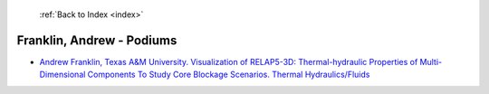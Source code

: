  :ref:`Back to Index <index>`

Franklin, Andrew - Podiums
--------------------------

* `Andrew Franklin, Texas A&M University. Visualization of RELAP5-3D: Thermal-hydraulic Properties of Multi-Dimensional Components To Study Core Blockage Scenarios. Thermal Hydraulics/Fluids <../_static/docs/276.pdf>`_
